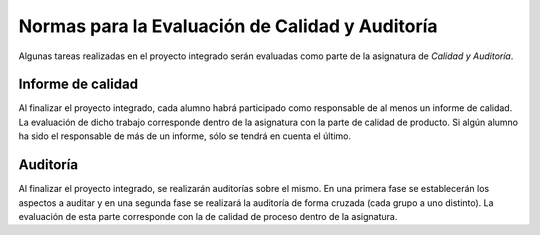 ==================================================
 Normas para la Evaluación de Calidad y Auditoría
==================================================

Algunas tareas realizadas en el proyecto integrado serán evaluadas como parte de la asignatura de *Calidad y Auditoría*.

Informe de calidad
==================================================
Al finalizar el proyecto integrado, cada alumno habrá participado como responsable de al menos un informe de calidad. La evaluación de dicho trabajo corresponde dentro de la asignatura con la parte de calidad de producto. Si algún alumno ha sido el responsable de más de un informe, sólo se tendrá en cuenta el último.

Auditoría
==================================================
Al finalizar el proyecto integrado, se realizarán auditorías sobre el mismo. En una primera fase se establecerán los aspectos a auditar y en una segunda fase se realizará la auditoría de forma cruzada (cada grupo a uno distinto). La evaluación de esta parte corresponde con la de calidad de proceso dentro de la asignatura.
